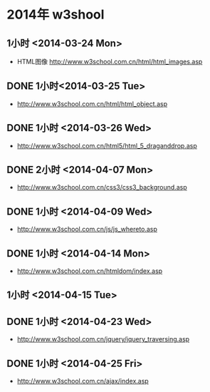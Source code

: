 * 2014年 w3shool
** 1小时 <2014-03-24 Mon>
- HTML图像 http://www.w3school.com.cn/html/html_images.asp
** DONE 1小时<2014-03-25 Tue>
- http://www.w3school.com.cn/html/html_object.asp
** DONE 1小时 <2014-03-26 Wed>
- http://www.w3school.com.cn/html5/html_5_draganddrop.asp
** DONE 2小时 <2014-04-07 Mon>
- http://www.w3school.com.cn/css3/css3_background.asp
** DONE 1小时 <2014-04-09 Wed>
- http://www.w3school.com.cn/js/js_whereto.asp
** DONE 1小时 <2014-04-14 Mon>
- http://www.w3school.com.cn/htmldom/index.asp

** 1小时 <2014-04-15 Tue>
** DONE 1小时 <2014-04-23 Wed>
- http://www.w3school.com.cn/jquery/jquery_traversing.asp
** DONE 1小时 <2014-04-25 Fri>
- http://www.w3school.com.cn/ajax/index.asp
